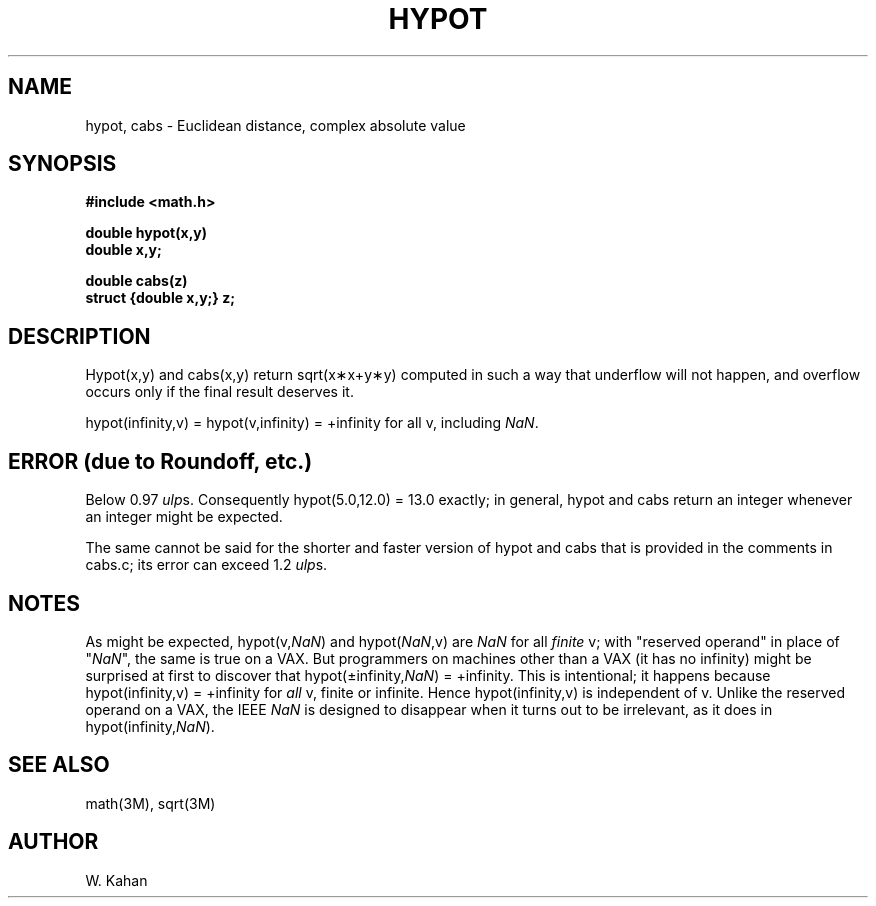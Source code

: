 .\" Copyright (c) 1985 Regents of the University of California.
.\" All rights reserved.  The Berkeley software License Agreement
.\" specifies the terms and conditions for redistribution.
.\"
.\"	@(#)hypot.3	6.5 (Berkeley) %G%
.\"
.TH HYPOT 3M  ""
.UC 4
.ds up \fIulp\fR
.ds nn \fINaN\fR
.SH NAME
hypot, cabs \- Euclidean distance, complex absolute value
.SH SYNOPSIS
.nf
.B #include <math.h>
.PP
.B double hypot(x,y)
.B double x,y;
.PP
.B double cabs(z)
.B struct {double x,y;} z;
.fi
.SH DESCRIPTION
Hypot(x,y) and cabs(x,y) return sqrt(x\(**x+y\(**y)
computed in such a way that underflow will not happen, and overflow
occurs only if the final result deserves it.
.PP
.if n \
hypot(infinity,v) = hypot(v,infinity) = +infinity for all v, 
.if t \
hypot(\(if,v) = hypot(v,\(if) = +\(if for all v, 
including \*(nn.
.SH ERROR (due to Roundoff, etc.)
Below 0.97 \*(ups.  Consequently hypot(5.0,12.0)\0=\013.0 exactly;
in general, hypot and cabs return an integer whenever an
integer might be expected.
.PP
The same cannot be said for the shorter and faster version of hypot
and cabs that is provided in the comments in cabs.c; its error can
exceed 1.2 \*(ups.
.SH NOTES
As might be expected, hypot(v,\*(nn) and hypot(\*(nn,v) are \*(nn for all
\fIfinite\fR v; with "reserved operand" in place of "\*(nn", the
same is true on a VAX.  But programmers on machines other than a VAX
(it has no
.if n \
infinity)
.if t \
\(if)
might be surprised at first to discover that
.if n \
hypot(\(+-infinity,\*(nn) = +infinity.
.if t \
hypot(\(+-\(if,\*(nn) = +\(if.
This is intentional; it happens because
.if n \
hypot(infinity,v) = +infinity
.if t \
hypot(\(if,v) = +\(if
for \fIall\fR v, finite or infinite.
Hence
.if n \
hypot(infinity,v)
.if t \
hypot(\(if,v)
is independent of v.
Unlike the reserved operand on a VAX, the IEEE \*(nn is designed to
disappear when it turns out to be irrelevant, as it does in
.if n \
hypot(infinity,\*(nn).
.if t \
hypot(\(if,\*(nn).
.SH SEE ALSO
math(3M), sqrt(3M)
.SH AUTHOR
W. Kahan
